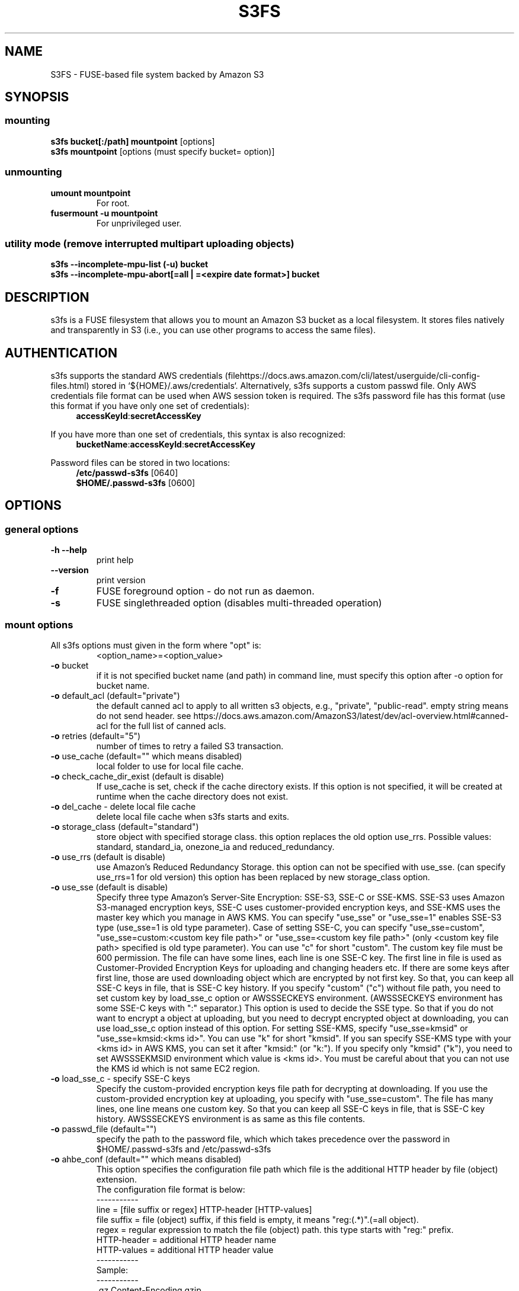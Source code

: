 .TH S3FS "1" "February 2011" "S3FS" "User Commands"
.SH NAME
S3FS \- FUSE-based file system backed by Amazon S3
.SH SYNOPSIS
.SS mounting
.TP
\fBs3fs bucket[:/path] mountpoint \fP [options]
.TP
\fBs3fs mountpoint \fP [options (must specify bucket= option)]
.SS unmounting
.TP
\fBumount mountpoint
For root.
.TP
\fBfusermount -u mountpoint
For unprivileged user.
.SS utility mode (remove interrupted multipart uploading objects)
.TP
\fBs3fs --incomplete-mpu-list (-u) bucket
.TP
\fBs3fs --incomplete-mpu-abort[=all | =<expire date format>] bucket
.SH DESCRIPTION
s3fs is a FUSE filesystem that allows you to mount an Amazon S3 bucket as a local filesystem. It stores files natively and transparently in S3 (i.e., you can use other programs to access the same files).
.SH AUTHENTICATION
s3fs supports the standard AWS credentials (filehttps://docs.aws.amazon.com/cli/latest/userguide/cli-config-files.html) stored in `${HOME}/.aws/credentials`.
Alternatively, s3fs supports a custom passwd file. Only AWS credentials file format can be used when AWS session token is required.
The s3fs password file has this format (use this format if you have only one set of credentials):
.RS 4
\fBaccessKeyId\fP:\fBsecretAccessKey\fP
.RE

If you have more than one set of credentials, this syntax is also recognized:
.RS 4
\fBbucketName\fP:\fBaccessKeyId\fP:\fBsecretAccessKey\fP
.RE
.PP
Password files can be stored in two locations:
.RS 4
 \fB/etc/passwd-s3fs\fP     [0640]
 \fB$HOME/.passwd-s3fs\fP   [0600]
.RE
.SH OPTIONS
.SS "general options"
.TP
\fB\-h\fR   \fB\-\-help\fR
print help
.TP
\fB\  \fR   \fB\-\-version\fR
print version
.TP
\fB\-f\fR
FUSE foreground option - do not run as daemon.
.TP
\fB\-s\fR
FUSE singlethreaded option (disables multi-threaded operation)
.SS "mount options"
.TP
All s3fs options must given in the form where "opt" is:
 <option_name>=<option_value>
.TP
\fB\-o\fR bucket
if it is not specified bucket name (and path) in command line, must specify this option after \-o option for bucket name.
.TP
\fB\-o\fR default_acl (default="private")
the default canned acl to apply to all written s3 objects, e.g., "private", "public-read".
empty string means do not send header.
see https://docs.aws.amazon.com/AmazonS3/latest/dev/acl-overview.html#canned-acl for the full list of canned acls.
.TP
\fB\-o\fR retries (default="5")
number of times to retry a failed S3 transaction.
.TP
\fB\-o\fR use_cache (default="" which means disabled)
local folder to use for local file cache.
.TP
\fB\-o\fR check_cache_dir_exist (default is disable)
If use_cache is set, check if the cache directory exists.
If this option is not specified, it will be created at runtime when the cache directory does not exist.
.TP
\fB\-o\fR del_cache - delete local file cache
delete local file cache when s3fs starts and exits.
.TP
\fB\-o\fR storage_class (default="standard")
store object with specified storage class.
this option replaces the old option use_rrs.
Possible values: standard, standard_ia, onezone_ia and reduced_redundancy.
.TP
\fB\-o\fR use_rrs (default is disable)
use Amazon's Reduced Redundancy Storage.
this option can not be specified with use_sse.
(can specify use_rrs=1 for old version)
this option has been replaced by new storage_class option.
.TP
\fB\-o\fR use_sse (default is disable)
Specify three type Amazon's Server-Site Encryption: SSE-S3, SSE-C or SSE-KMS. SSE-S3 uses Amazon S3-managed encryption keys, SSE-C uses customer-provided encryption keys, and SSE-KMS uses the master key which you manage in AWS KMS.
You can specify "use_sse" or "use_sse=1" enables SSE-S3 type (use_sse=1 is old type parameter).
Case of setting SSE-C, you can specify "use_sse=custom", "use_sse=custom:<custom key file path>" or "use_sse=<custom key file path>" (only <custom key file path> specified is old type parameter).
You can use "c" for short "custom".
The custom key file must be 600 permission. The file can have some lines, each line is one SSE-C key.
The first line in file is used as Customer-Provided Encryption Keys for uploading and changing headers etc.
If there are some keys after first line, those are used downloading object which are encrypted by not first key.
So that, you can keep all SSE-C keys in file, that is SSE-C key history.
If you specify "custom" ("c") without file path, you need to set custom key by load_sse_c option or AWSSSECKEYS environment. (AWSSSECKEYS environment has some SSE-C keys with ":" separator.)
This option is used to decide the SSE type.
So that if you do not want to encrypt a object at uploading, but you need to decrypt encrypted object at downloading, you can use load_sse_c option instead of this option.
For setting SSE-KMS, specify "use_sse=kmsid" or "use_sse=kmsid:<kms id>".
You can use "k" for short "kmsid".
If you san specify SSE-KMS type with your <kms id> in AWS KMS, you can set it after "kmsid:" (or "k:").
If you specify only "kmsid" ("k"), you need to set AWSSSEKMSID environment which value is <kms id>.
You must be careful about that you can not use the KMS id which is not same EC2 region.
.TP
\fB\-o\fR load_sse_c - specify SSE-C keys
Specify the custom-provided encryption keys file path for decrypting at downloading.
If you use the custom-provided encryption key at uploading, you specify with "use_sse=custom".
The file has many lines, one line means one custom key.
So that you can keep all SSE-C keys in file, that is SSE-C key history.
AWSSSECKEYS environment is as same as this file contents.
.TP
\fB\-o\fR passwd_file (default="")
specify the path to the password file, which which takes precedence over the password in $HOME/.passwd-s3fs and /etc/passwd-s3fs
.TP
\fB\-o\fR ahbe_conf (default="" which means disabled)
This option specifies the configuration file path which file is the additional HTTP header by file (object) extension.
 The configuration file format is below:
 -----------
 line         = [file suffix or regex] HTTP-header [HTTP-values]
 file suffix  = file (object) suffix, if this field is empty, it means "reg:(.*)".(=all object).
 regex        = regular expression to match the file (object) path. this type starts with "reg:" prefix.
 HTTP-header  = additional HTTP header name
 HTTP-values  = additional HTTP header value
 -----------
 Sample:
 -----------
 .gz                    Content-Encoding  gzip
 .Z                     Content-Encoding  compress
 reg:^/MYDIR/(.*)[.]t2$ Content-Encoding  text2
 -----------
 A sample configuration file is uploaded in "test" directory.
If you specify this option for set "Content-Encoding" HTTP header, please take care for RFC 2616.
.TP
\fB\-o\fR profile (default="default")
Choose a profile from ${HOME}/.aws/credentials to authenticate against S3.
Note that this format matches the AWS CLI format and differs from the s3fs passwd format.
.TP
\fB\-o\fR public_bucket (default="" which means disabled)
anonymously mount a public bucket when set to 1, ignores the $HOME/.passwd-s3fs and /etc/passwd-s3fs files.
S3 does not allow copy object api for anonymous users, then s3fs sets nocopyapi option automatically when public_bucket=1 option is specified.
.TP
\fB\-o\fR connect_timeout (default="300" seconds)
time to wait for connection before giving up.
.TP
\fB\-o\fR readwrite_timeout (default="60" seconds)
time to wait between read/write activity before giving up.
.TP
\fB\-o\fR list_object_max_keys (default="1000")
specify the maximum number of keys returned by S3 list object API. The default is 1000. you can set this value to 1000 or more.
.TP
\fB\-o\fR max_stat_cache_size (default="100,000" entries (about 40MB))
maximum number of entries in the stat cache
.TP
\fB\-o\fR stat_cache_expire (default is no expire)
specify expire time (seconds) for entries in the stat cache. This expire time indicates the time since stat cached.
.TP
\fB\-o\fR stat_cache_interval_expire (default is no expire)
specify expire time (seconds) for entries in the stat cache. This expire time is based on the time from the last access time of the stat cache.
This option is exclusive with stat_cache_expire, and is left for compatibility with older versions.
.TP
\fB\-o\fR enable_noobj_cache (default is disable)
enable cache entries for the object which does not exist.
s3fs always has to check whether file (or sub directory) exists under object (path) when s3fs does some command, since s3fs has recognized a directory which does not exist and has files or sub directories under itself.
It increases ListBucket request and makes performance bad.
You can specify this option for performance, s3fs memorizes in stat cache that the object (file or directory) does not exist.
.TP
\fB\-o\fR no_check_certificate (by default this option is disabled)
do not check ssl certificate.
server certificate won't be checked against the available certificate authorities.
.TP
\fB\-o\fR nodnscache - disable dns cache.
s3fs is always using dns cache, this option make dns cache disable.
.TP
\fB\-o\fR nosscache - disable ssl session cache.
s3fs is always using ssl session cache, this option make ssl session cache disable.
.TP
\fB\-o\fR multireq_max (default="20")
maximum number of parallel request for listing objects.
.TP
\fB\-o\fR parallel_count (default="5")
number of parallel request for uploading big objects.
s3fs uploads large object (over 20MB) by multipart post request, and sends parallel requests.
This option limits parallel request count which s3fs requests at once.
It is necessary to set this value depending on a CPU and a network band.
.TP
\fB\-o\fR multipart_size (default="10")
part size, in MB, for each multipart request.
The minimum value is 5 MB and the maximum value is 5 GB.
.TP
\fB\-o\fR ensure_diskfree (default 0)
sets MB to ensure disk free space. This option means the threshold of free space size on disk which is used for the cache file by s3fs.
s3fs makes file for downloading, uploading and caching files.
If the disk free space is smaller than this value, s3fs do not use diskspace as possible in exchange for the performance.
.TP
\fB\-o\fR singlepart_copy_limit (default="512")
maximum size, in MB, of a single-part copy before trying
multipart copy.
.TP
\fB\-o\fR url (default="https://s3.amazonaws.com")
sets the url to use to access Amazon S3. If you want to use HTTP, then you can set "url=http://s3.amazonaws.com".
If you do not use https, please specify the URL with the url option.
.TP
\fB\-o\fR endpoint (default="us-east-1")
sets the endpoint to use on signature version 4.
If this option is not specified, s3fs uses "us-east-1" region as the default.
If the s3fs could not connect to the region specified by this option, s3fs could not run.
But if you do not specify this option, and if you can not connect with the default region, s3fs will retry to automatically connect to the other region.
So s3fs can know the correct region name, because s3fs can find it in an error from the S3 server.
.TP
\fB\-o\fR sigv2 (default is signature version 4)
sets signing AWS requests by using Signature Version 2.
.TP
\fB\-o\fR mp_umask (default is "0000")
sets umask for the mount point directory.
If allow_other option is not set, s3fs allows access to the mount point only to the owner.
In the opposite case s3fs allows access to all users as the default.
But if you set the allow_other with this option, you can control the permissions of the mount point by this option like umask.
.TP
\fB\-o\fR nomultipart - disable multipart uploads
.TP
\fB\-o\fR enable_content_md5 (default is disable)
Allow S3 server to check data integrity of uploads via the Content-MD5 header.
This can add CPU overhead to transfers.
.TP
\fB\-o\fR ecs (default is disable)
This option instructs s3fs to query the ECS container credential metadata address instead of the instance metadata address.
.TP
\fB\-o\fR iam_role (default is no IAM role)
This option requires the IAM role name or "auto". If you specify "auto", s3fs will automatically use the IAM role names that are set to an instance. If you specify this option without any argument, it is the same as that you have specified the "auto".
.TP
\fB\-o\fR ibm_iam_auth (default is not using IBM IAM authentication)
This option instructs s3fs to use IBM IAM authentication. In this mode, the AWSAccessKey and AWSSecretKey will be used as IBM's Service-Instance-ID and APIKey, respectively.
.TP
\fB\-o\fR ibm_iam_endpoint (default is https://iam.bluemix.net)
Sets the URL to use for IBM IAM authentication.
.TP
\fB\-o\fR use_xattr (default is not handling the extended attribute)
Enable to handle the extended attribute (xattrs).
If you set this option, you can use the extended attribute.
For example, encfs and ecryptfs need to support the extended attribute.
Notice: if s3fs handles the extended attribute, s3fs can not work to copy command with preserve=mode.
.TP
\fB\-o\fR noxmlns - disable registering xml name space.
disable registering xml name space for response of ListBucketResult and ListVersionsResult etc. Default name space is looked up from "http://s3.amazonaws.com/doc/2006-03-01".
This option should not be specified now, because s3fs looks up xmlns automatically after v1.66.
.TP
\fB\-o\fR nocopyapi - for other incomplete compatibility object storage.
For a distributed object storage which is compatibility S3 API without PUT (copy api).
If you set this option, s3fs do not use PUT with "x-amz-copy-source" (copy api). Because traffic is increased 2-3 times by this option, we do not recommend this.
.TP
\fB\-o\fR norenameapi - for other incomplete compatibility object storage.
For a distributed object storage which is compatibility S3 API without PUT (copy api).
This option is a subset of nocopyapi option. The nocopyapi option does not use copy-api for all command (ex. chmod, chown, touch, mv, etc), but this option does not use copy-api for only rename command (ex. mv).
If this option is specified with nocopyapi, then s3fs ignores it.
.TP
\fB\-o\fR use_path_request_style (use legacy API calling style)
Enable compatibility with S3-like APIs which do not support the virtual-host request style, by using the older path request style.
.TP
\fB\-o\fR noua (suppress User-Agent header)
Usually s3fs outputs of the User-Agent in "s3fs/<version> (commit hash <hash>; <using ssl library name>)" format.
If this option is specified, s3fs suppresses the output of the User-Agent.
.TP
\fB\-o\fR cipher_suites
Customize the list of TLS cipher suites. Expects a colon separated list of cipher suite names.
A list of available cipher suites, depending on your TLS engine, can be found on the CURL library documentation:
https://curl.haxx.se/docs/ssl-ciphers.html
.TP
\fB\-o\fR instance_name
The instance name of the current s3fs mountpoint.
This name will be added to logging messages and user agent headers sent by s3fs.
.TP
\fB\-o\fR complement_stat (complement lack of file/directory mode)
s3fs complements lack of information about file/directory mode if a file or a directory object does not have x-amz-meta-mode header.
As default, s3fs does not complements stat information for a object, then the object will not be able to be allowed to list/modify.
.TP
\fB\-o\fR notsup_compat_dir (not support compatibility directory types)
As a default, s3fs supports objects of the directory type as much as possible and recognizes them as directories.
Objects that can be recognized as directory objects are "dir/", "dir", "dir_$folder$", and there is a file object that does not have a directory object but contains that directory path.
s3fs needs redundant communication to support all these directory types.
The object as the directory created by s3fs is "dir/".
By restricting s3fs to recognize only "dir/" as a directory, communication traffic can be reduced.
This option is used to give this restriction to s3fs.
However, if there is a directory object other than "dir/" in the bucket, specifying this option is not recommended.
s3fs may not be able to recognize the object correctly if an object created by s3fs exists in the bucket.
Please use this option when the directory in the bucket is only "dir/" object.
.TP
\fB\-o\fR use_wtf8 - support arbitrary file system encoding.
S3 requires all object names to be valid utf-8. But some
clients, notably Windows NFS clients, use their own encoding.
This option re-encodes invalid utf-8 object names into valid
utf-8 by mapping offending codes into a 'private' codepage of the
Unicode set.
Useful on clients not using utf-8 as their file system encoding.
.TP
\fB\-o\fR dbglevel (default="crit")
Set the debug message level. set value as crit (critical), err (error), warn (warning), info (information) to debug level. default debug level is critical.
If s3fs run with "-d" option, the debug level is set information.
When s3fs catch the signal SIGUSR2, the debug level is bumpup.
.TP
\fB\-o\fR curldbg - put curl debug message
Put the debug message from libcurl when this option is specified.
.SS "utility mode options"
.TP
\fB\-u\fR or \fB\-\-incomplete\-mpu\-list\fR
Lists multipart incomplete objects uploaded to the specified bucket.
.TP
\fB\-\-incomplete\-mpu\-abort\fR all or date format (default="24H")
Delete the multipart incomplete object uploaded to the specified bucket.
If "all" is specified for this option, all multipart incomplete objects will be deleted.
If you specify no argument as an option, objects older than 24 hours (24H) will be deleted (This is the default value).
You can specify an optional date format.
It can be specified as year, month, day, hour, minute, second, and it is expressed as "Y", "M", "D", "h", "m", "s" respectively.
For example, "1Y6M10D12h30m30s".
.SH FUSE/MOUNT OPTIONS
.TP
Most of the generic mount options described in 'man mount' are supported (ro, rw, suid, nosuid, dev, nodev, exec, noexec, atime, noatime, sync async, dirsync).  Filesystems are mounted with '\-onodev,nosuid' by default, which can only be overridden by a privileged user.
.TP
There are many FUSE specific mount options that can be specified. e.g. allow_other. See the FUSE README for the full set.
.SH NOTES
.TP
The maximum size of objects that s3fs can handle depends on Amazon S3. For example, up to 5 GB when using single PUT API. And up to 5 TB is supported when Multipart Upload API is used.
.TP
If enabled via the "use_cache" option, s3fs automatically maintains a local cache of files in the folder specified by use_cache. Whenever s3fs needs to read or write a file on S3, it first downloads the entire file locally to the folder specified by use_cache and operates on it. When fuse_release() is called, s3fs will re-upload the file to S3 if it has been changed. s3fs uses md5 checksums to minimize downloads from S3.
.TP
The folder specified by use_cache is just a local cache. It can be deleted at any time. s3fs rebuilds it on demand.
.TP
Local file caching works by calculating and comparing md5 checksums (ETag HTTP header).
.TP
s3fs leverages /etc/mime.types to "guess" the "correct" content-type based on file name extension. This means that you can copy a website to S3 and serve it up directly from S3 with correct content-types!
.SH SEE ALSO
fuse(8), mount(8), fusermount(1), fstab(5)
.SH BUGS
Due to S3's "eventual consistency" limitations, file creation can and will occasionally fail. Even after a successful create, subsequent reads can fail for an indeterminate time, even after one or more successful reads. Create and read enough files and you will eventually encounter this failure. This is not a flaw in s3fs and it is not something a FUSE wrapper like s3fs can work around. The retries option does not address this issue. Your application must either tolerate or compensate for these failures, for example by retrying creates or reads.
.SH AUTHOR
s3fs has been written by Randy Rizun <rrizun@gmail.com>.
